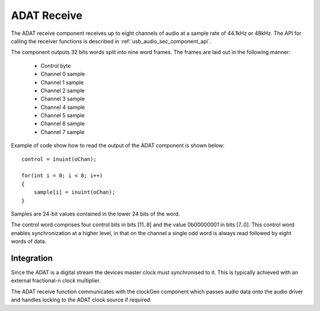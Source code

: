 ADAT Receive
------------

The ADAT receive component receives up to eight channels of audio at a sample rate
of 44.1kHz or 48kHz. The API for calling the receiver functions is
described in :ref:`usb_audio_sec_component_api`.

The component outputs 32 bits words split into nine word frames. The
frames are laid out in the following manner:

  * Control byte
  * Channel 0 sample
  * Channel 1 sample
  * Channel 2 sample
  * Channel 3 sample
  * Channel 4 sample
  * Channel 5 sample
  * Channel 6 sample
  * Channel 7 sample

Example of code show how to read the output of the ADAT component is shown below::

  control = inuint(oChan);

  for(int i = 0; i < 8; i++) 
  {
      sample[i] = inuint(oChan);
  }

Samples are 24-bit values contained in the lower 24 bits of the word. 

The control word comprises four control bits in bits [11..8] and the value 0b00000001 in bits [7..0].
This control word enables synchronization at a higher level, in that on the channel a single odd 
word is always read followed by eight words of data.

.. Timing Requirements
   ~~~~~~~~~~~~~~~~~~~

.. The data samples are outputted onto the channel every 2.4 us. The
.. control sample follows 1.7 us after the last data sample, and is
.. followed 2.4 us later by the first data sample. Given that a channel
.. can hold two words of data, when data appears on the channel, it
.. should be input within 4.1 us otherwise the ADAT receiver will block,
.. and data will be lost. Between data samples a window of 4.8 us is
.. available.

Integration
~~~~~~~~~~~

Since the ADAT is a digital stream the devices master clock must synchronised to it.  This is
typically achieved with an external fractional-n clock multiplier.

The ADAT receive function communicates with the clockGen component which passes audio data onto the
audio driver and handles locking to the ADAT clock source if required.
